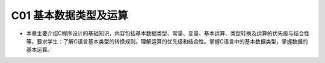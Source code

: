************************************
C01 基本数据类型及运算
************************************

* 本章主要介绍C程序设计的基础知识，内容包括基本数据类型、常量、变量、基本运算、类型转换及运算的优先级与结合性等。要求学生：了解C语言基本类型的转换规则。理解运算的优先级和结合性。掌握C语言中的基本数据类型，掌握数据的基本运算。
